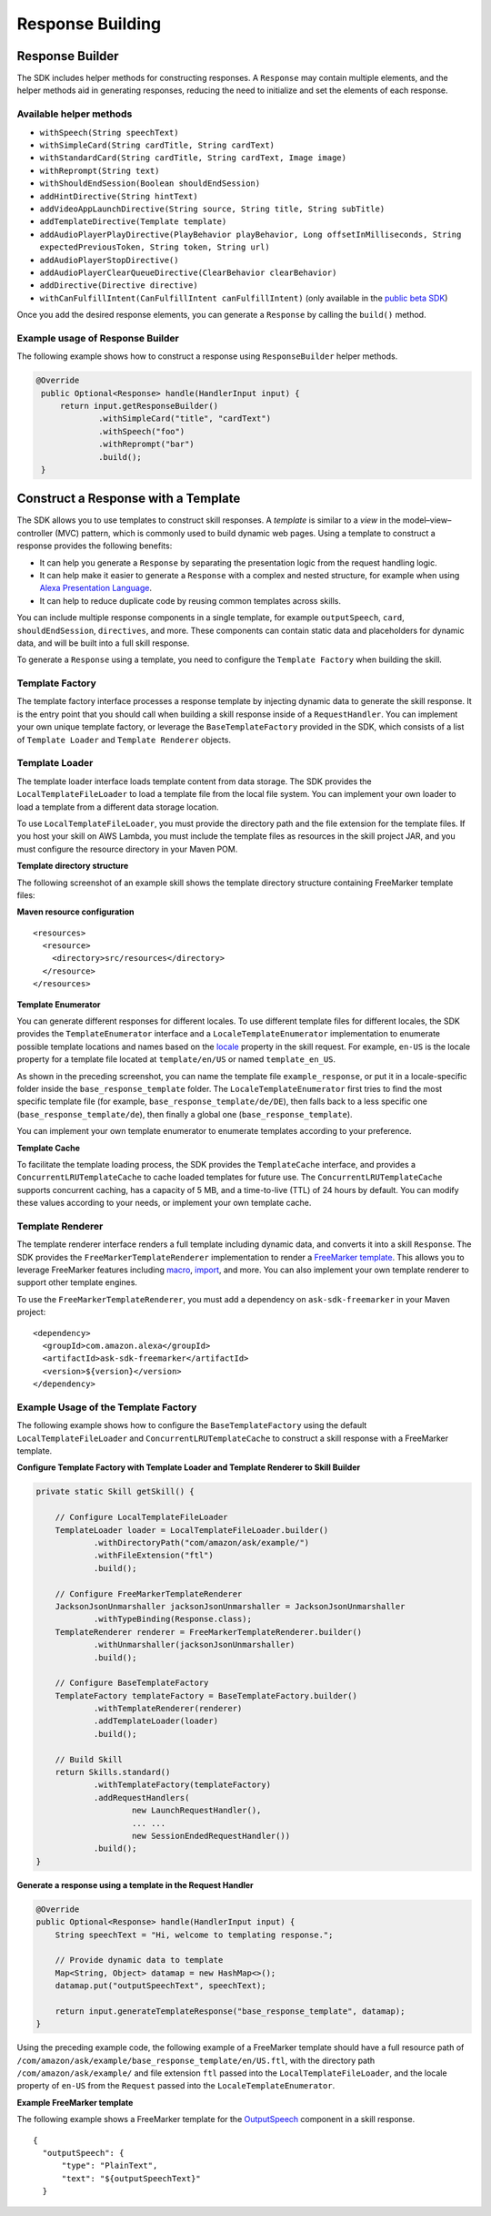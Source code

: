 Response Building
=================

Response Builder
----------------

The SDK includes helper methods for constructing responses. A
``Response`` may contain multiple elements, and the helper methods aid
in generating responses, reducing the need to initialize and set the
elements of each response.

Available helper methods
~~~~~~~~~~~~~~~~~~~~~~~~

-  ``withSpeech(String speechText)``
-  ``withSimpleCard(String cardTitle, String cardText)``
-  ``withStandardCard(String cardTitle, String cardText, Image image)``
-  ``withReprompt(String text)``
-  ``withShouldEndSession(Boolean shouldEndSession)``
-  ``addHintDirective(String hintText)``
-  ``addVideoAppLaunchDirective(String source, String title, String subTitle)``
-  ``addTemplateDirective(Template template)``
-  ``addAudioPlayerPlayDirective(PlayBehavior playBehavior, Long offsetInMilliseconds, String expectedPreviousToken, String token, String url)``
-  ``addAudioPlayerStopDirective()``
-  ``addAudioPlayerClearQueueDirective(ClearBehavior clearBehavior)``
-  ``addDirective(Directive directive)``
-  ``withCanFulfillIntent(CanFulfillIntent canFulfillIntent)`` (only
   available in the `public beta
   SDK <https://github.com/alexa/alexa-skills-kit-sdk-for-java/tree/2.x_public-beta>`__)

Once you add the desired response elements, you can generate a
``Response`` by calling the ``build()`` method.

Example usage of Response Builder
~~~~~~~~~~~~~~~~~~~~~~~~~~~~~~~~~
The following example shows how to construct a response using
``ResponseBuilder`` helper methods.

.. code:: java

   @Override
    public Optional<Response> handle(HandlerInput input) {
        return input.getResponseBuilder()
                .withSimpleCard("title", "cardText")
                .withSpeech("foo")
                .withReprompt("bar")
                .build();
    }

Construct a Response with a Template
-------------------------------------
The SDK allows you to use templates to construct skill responses. A *template* is similar to a *view* in the model–view–controller (MVC) pattern, which is commonly used to build dynamic web pages. Using a template to construct a response provides the following benefits:

- It can help you generate a ``Response`` by separating the presentation logic from the request handling logic.
- It can help make it easier to generate a ``Response`` with a complex and nested structure, for example when using `Alexa Presentation Language <https://developer.amazon.com/docs/alexa-presentation-language/apl-overview.html>`__.
- It can help to reduce duplicate code by reusing common templates across skills.

You can include multiple response components in a single template, for example ``outputSpeech``, ``card``, ``shouldEndSession``, ``directives``, and more. These components can contain static data and placeholders for dynamic data, and will be built into a full skill response.

To generate a ``Response`` using a template, you need to configure the ``Template Factory`` when building the skill.

Template Factory
~~~~~~~~~~~~~~~~
The template factory interface processes a response template by injecting dynamic data to generate the skill response. It is the entry point that you should call when building a skill response inside of a ``RequestHandler``. You can implement your own unique template factory, or leverage the ``BaseTemplateFactory`` provided in the SDK, which consists of a list of ``Template Loader`` and ``Template Renderer`` objects.

Template Loader
~~~~~~~~~~~~~~~

The template loader interface loads template content from data storage. The SDK provides the ``LocalTemplateFileLoader`` to load a template file from the local file system. You can implement your own loader to load a template from a different data storage location.

To use ``LocalTemplateFileLoader``, you must provide the directory path and the file extension for the template files. If you host your skill on AWS Lambda, you must include the template files as resources in the skill project JAR, and you must configure the resource directory in your Maven POM.

**Template directory structure**

The following screenshot of an example skill shows the template directory structure containing FreeMarker template files:

.. image:: images/template_directory_structure.png

**Maven resource configuration**
::

    <resources>
      <resource>
        <directory>src/resources</directory>
      </resource>
    </resources>

**Template Enumerator**

You can generate different responses for different locales. To use different template files for different locales, the SDK provides the ``TemplateEnumerator`` interface and a ``LocaleTemplateEnumerator`` implementation to enumerate possible template locations and names based on the `locale <https://developer.amazon.com/docs/custom-skills/request-and-response-json-reference.html#request-locale>`__ property in the skill request. For example, ``en-US`` is the locale property for a template file located at ``template/en/US`` or named ``template_en_US``. 

As shown in the preceding screenshot, you can name the template file ``example_response``, or put it in a locale-specific folder inside the ``base_response_template`` folder. The ``LocaleTemplateEnumerator`` first tries to find the most specific template file (for example, ``base_response_template/de/DE``), then falls back to a less specific one (``base_response_template/de``), then finally a global one (``base_response_template``).

You can implement your own template enumerator to enumerate templates according to your preference.

**Template Cache**

To facilitate the template loading process, the SDK provides the ``TemplateCache`` interface, and provides a ``ConcurrentLRUTemplateCache`` to cache loaded templates for future use. The ``ConcurrentLRUTemplateCache`` supports concurrent caching, has a capacity of 5 MB, and a time-to-live (TTL) of 24 hours by default. You can modify these values according to your needs, or implement your own template cache. 

Template Renderer
~~~~~~~~~~~~~~~~~

The template renderer interface renders a full template including dynamic data, and converts it into a skill ``Response``. The SDK provides the ``FreeMarkerTemplateRenderer`` implementation to render a `FreeMarker template <https://freemarker.apache.org/>`__. This allows you to leverage FreeMarker features including `macro <https://freemarker.apache.org/docs/ref_directive_macro.html>`__, `import <https://freemarker.apache.org/docs/ref_directive_import.html>`__, and more. You can also implement your own template renderer to support other template engines. 

To use the ``FreeMarkerTemplateRenderer``, you must add a dependency on ``ask-sdk-freemarker`` in your Maven project:

::

    <dependency>
      <groupId>com.amazon.alexa</groupId>
      <artifactId>ask-sdk-freemarker</artifactId>
      <version>${version}</version>
    </dependency>

Example Usage of the Template Factory
~~~~~~~~~~~~~~~~~~~~~~~~~~~~~~~~~

The following example shows how to configure the ``BaseTemplateFactory`` using the default ``LocalTemplateFileLoader`` and ``ConcurrentLRUTemplateCache`` to construct a skill response with a FreeMarker template.

**Configure Template Factory with Template Loader and Template Renderer to Skill Builder**

.. code:: java

    private static Skill getSkill() {

        // Configure LocalTemplateFileLoader
        TemplateLoader loader = LocalTemplateFileLoader.builder()
                .withDirectoryPath("com/amazon/ask/example/")
                .withFileExtension("ftl")
                .build();

        // Configure FreeMarkerTemplateRenderer
        JacksonJsonUnmarshaller jacksonJsonUnmarshaller = JacksonJsonUnmarshaller
                .withTypeBinding(Response.class);
        TemplateRenderer renderer = FreeMarkerTemplateRenderer.builder()
                .withUnmarshaller(jacksonJsonUnmarshaller)
                .build();

        // Configure BaseTemplateFactory
        TemplateFactory templateFactory = BaseTemplateFactory.builder()
                .withTemplateRenderer(renderer)
                .addTemplateLoader(loader)
                .build();

        // Build Skill
        return Skills.standard()
                .withTemplateFactory(templateFactory)
                .addRequestHandlers(
                        new LaunchRequestHandler(),
                        ... ...
                        new SessionEndedRequestHandler())
                .build();
    }

**Generate a response using a template in the Request Handler**

.. code:: java

    @Override
    public Optional<Response> handle(HandlerInput input) {
        String speechText = "Hi, welcome to templating response.";

        // Provide dynamic data to template
        Map<String, Object> datamap = new HashMap<>();
        datamap.put("outputSpeechText", speechText);

        return input.generateTemplateResponse("base_response_template", datamap);
    }

Using the preceding example code, the following example of a FreeMarker template should have a full resource path of ``/com/amazon/ask/example/base_response_template/en/US.ftl``, with the directory path ``/com/amazon/ask/example/`` and file extension ``ftl`` passed into the ``LocalTemplateFileLoader``, and the locale property of ``en-US`` from the ``Request`` passed into the ``LocaleTemplateEnumerator``.

**Example FreeMarker template**

The following example shows a FreeMarker template for the `OutputSpeech <https://developer.amazon.com/docs/custom-skills/request-and-response-json-reference.html#outputspeech-object>`__ component in a skill response.

::

  {
    "outputSpeech": {
        "type": "PlainText",
        "text": "${outputSpeechText}"
    }

